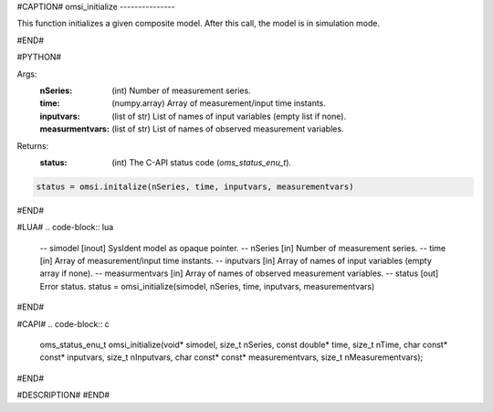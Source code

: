 #CAPTION#
omsi_initialize
---------------

This function initializes a given composite model. After this call, the model is in simulation mode.

#END#

#PYTHON#

Args:
  :nSeries: (int) Number of measurement series.
  :time: (numpy.array) Array of measurement/input time instants.
  :inputvars: (list of str) List of names of input variables (empty list if none).
  :measurmentvars: (list of str) List of names of observed measurement variables.

Returns:
  :status: (int) The C-API status code (`oms_status_enu_t`).

.. code-block:: python

  status = omsi.initalize(nSeries, time, inputvars, measurementvars)

#END#

#LUA#
.. code-block:: lua

  -- simodel        [inout] SysIdent model as opaque pointer.
  -- nSeries        [in] Number of measurement series.
  -- time           [in] Array of measurement/input time instants.
  -- inputvars      [in] Array of names of input variables (empty array if none).
  -- measurmentvars [in] Array of names of observed measurement variables.
  -- status         [out] Error status.
  status = omsi_initialize(simodel, nSeries, time, inputvars, measurementvars)

#END#

#CAPI#
.. code-block:: c

  oms_status_enu_t omsi_initialize(void* simodel, size_t nSeries, const double* time, size_t nTime, char const* const* inputvars, size_t nInputvars, char const* const* measurementvars, size_t nMeasurementvars);

#END#

#DESCRIPTION#
#END#
